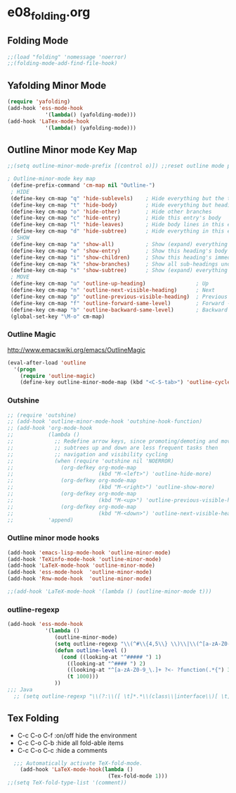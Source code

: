 #+STARTUP: showall
* e08_folding.org
** Folding Mode
#+BEGIN_SRC emacs-lisp
;;(load "folding" 'nomessage 'noerror)
;;(folding-mode-add-find-file-hook)
#+END_SRC

** Yafolding Minor Mode
#+BEGIN_SRC emacs-lisp
(require 'yafolding)
(add-hook 'ess-mode-hook
            '(lambda() (yafolding-mode)))
(add-hook 'LaTex-mode-hook
            '(lambda() (yafolding-mode)))
#+END_SRC
** Outline Minor mode Key Map
#+BEGIN_SRC emacs-lisp
;;(setq outline-minor-mode-prefix [(control o)]) ;;reset outline mode prefix     

; Outline-minor-mode key map
 (define-prefix-command 'cm-map nil "Outline-")
 ; HIDE
 (define-key cm-map "q" 'hide-sublevels)    ; Hide everything but the top-level headings
 (define-key cm-map "t" 'hide-body)         ; Hide everything but headings (all body lines)
 (define-key cm-map "o" 'hide-other)        ; Hide other branches
 (define-key cm-map "c" 'hide-entry)        ; Hide this entry's body
 (define-key cm-map "l" 'hide-leaves)       ; Hide body lines in this entry and sub-entries
 (define-key cm-map "d" 'hide-subtree)      ; Hide everything in this entry and sub-entries
 ; SHOW
 (define-key cm-map "a" 'show-all)          ; Show (expand) everything
 (define-key cm-map "e" 'show-entry)        ; Show this heading's body
 (define-key cm-map "i" 'show-children)     ; Show this heading's immediate child sub-headings
 (define-key cm-map "k" 'show-branches)     ; Show all sub-headings under this heading
 (define-key cm-map "s" 'show-subtree)      ; Show (expand) everything in this heading & below
 ; MOVE
 (define-key cm-map "u" 'outline-up-heading)                ; Up
 (define-key cm-map "n" 'outline-next-visible-heading)      ; Next
 (define-key cm-map "p" 'outline-previous-visible-heading)  ; Previous
 (define-key cm-map "f" 'outline-forward-same-level)        ; Forward - same level
 (define-key cm-map "b" 'outline-backward-same-level)       ; Backward - same level
 (global-set-key "\M-o" cm-map)
#+END_SRC


*** Outline Magic
http://www.emacswiki.org/emacs/OutlineMagic
#+BEGIN_SRC emacs-lisp
(eval-after-load 'outline
  '(progn
    (require 'outline-magic)
    (define-key outline-minor-mode-map (kbd "<C-S-tab>") 'outline-cycle)))
#+END_SRC

*** Outshine
#+BEGIN_SRC emacs-lisp
  ;; (require 'outshine)
  ;; (add-hook 'outline-minor-mode-hook 'outshine-hook-function)
  ;; (add-hook 'org-mode-hook
  ;;           (lambda ()
  ;;             ;; Redefine arrow keys, since promoting/demoting and moving
  ;;             ;; subtrees up and down are less frequent tasks then
  ;;             ;; navigation and visibility cycling
  ;;             (when (require 'outshine nil 'NOERROR)
  ;;               (org-defkey org-mode-map
  ;;                           (kbd "M-<left>") 'outline-hide-more)
  ;;               (org-defkey org-mode-map
  ;;                           (kbd "M-<right>") 'outline-show-more)
  ;;               (org-defkey org-mode-map
  ;;                           (kbd "M-<up>") 'outline-previous-visible-heading)
  ;;               (org-defkey org-mode-map
  ;;                           (kbd "M-<down>") 'outline-next-visible-heading)))
  ;;           'append)
#+END_SRC

*** Outline minor mode hooks
#+BEGIN_SRC emacs-lisp
(add-hook 'emacs-lisp-mode-hook 'outline-minor-mode)
(add-hook 'TeXinfo-mode-hook 'outline-minor-mode)   
(add-hook 'LaTeX-mode-hook 'outline-minor-mode)   
(add-hook 'ess-mode-hook  'outline-minor-mode)   
(add-hook 'Rnw-mode-hook  'outline-minor-mode)   

;;(add-hook 'LaTeX-mode-hook '(lambda () (outline-minor-mode t)))
#+END_SRC

*** outline-regexp
#+BEGIN_SRC emacs-lisp
  (add-hook 'ess-mode-hook
              '(lambda ()
                 (outline-minor-mode)
                 (setq outline-regexp "\\(^#\\{4,5\\} \\)\\|\\(^[a-zA-Z0-9_\.]+ ?<-?function(.*{\\)")
                 (defun outline-level ()
                   (cond ((looking-at "^##### ") 1)
                     ((looking-at "^#### ") 2)
                     ((looking-at "^[a-zA-Z0-9_\.]+ ?<- ?function(.*{") 3)
                     (t 1000)))
                 ))
  ;;; Java
    ;; (setq outline-regexp "\\(?:\\([ \t]*.*\\(class\\|interface\\)[ \t]+[a-zA-Z0-9_]+[ \t\n]*\\({\\|extends\\|implements\\)\\)\\|[ \t]*\\(public\\|private\\|static\\|final\\|native\\|synchronized\\|transient\\|volatile\\|strictfp\\| \\|\t\\)*[ \t]+\\(\\([a-zA-Z0-9_]\\|\\( *\t*< *\t*\\)\\|\\( *\t*> *\t*\\)\\|\\( *\t*, *\t*\\)\\|\\( *\t*\\[ *\t*\\)\\|\\(]\\)\\)+\\)[ \t]+[a-zA-Z0-9_]+[ \t]*(\\(.*\\))[ \t]*\\(throws[ \t]+\\([a-zA-Z0-9_, \t\n]*\\)\\)?[ \t\n]*{\\)" )
#+END_SRC
** Tex Folding
+ C-c C-o C-f :on/off hide the environment
+ C-c C-o C-b :hide all fold-able items
+ C-c C-o C-c :hide a comments
  
#+BEGIN_SRC emacs-lisp
  ;;; Automatically activate TeX-fold-mode.
    (add-hook 'LaTeX-mode-hook(lambda ()
                                (Tex-fold-mode 1)))
;;(setq TeX-fold-type-list '(comment))

#+END_SRC
